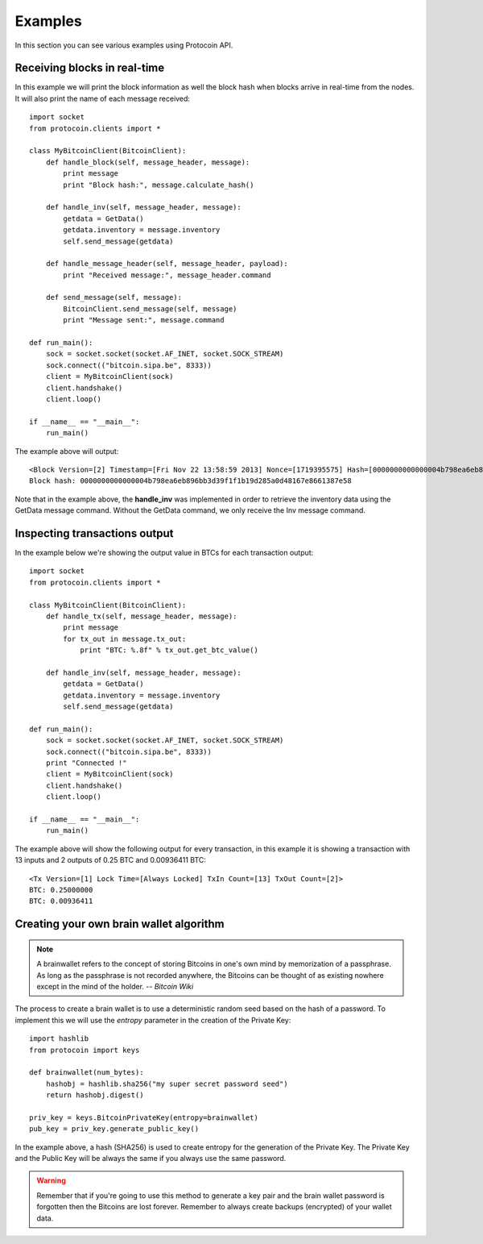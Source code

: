 Examples
===============================================================================
In this section you can see various examples using Protocoin API.

Receiving blocks in real-time
--------------------------------------------------------------------------------
In this example we will print the block information as well the block hash
when blocks arrive in real-time from the nodes. It will also print the
name of each message received::

    import socket
    from protocoin.clients import *

    class MyBitcoinClient(BitcoinClient):
        def handle_block(self, message_header, message):
            print message
            print "Block hash:", message.calculate_hash()

        def handle_inv(self, message_header, message):
            getdata = GetData()
            getdata.inventory = message.inventory
            self.send_message(getdata)

        def handle_message_header(self, message_header, payload):
            print "Received message:", message_header.command

        def send_message(self, message):
	    BitcoinClient.send_message(self, message)
            print "Message sent:", message.command

    def run_main():
        sock = socket.socket(socket.AF_INET, socket.SOCK_STREAM)
        sock.connect(("bitcoin.sipa.be", 8333))
        client = MyBitcoinClient(sock)
        client.handshake()
        client.loop()

    if __name__ == "__main__":
        run_main()

The example above will output::

    <Block Version=[2] Timestamp=[Fri Nov 22 13:58:59 2013] Nonce=[1719395575] Hash=[0000000000000004b798ea6eb896bb3d39f1f1b19d285a0d48167e8661387e58] Tx Count=[232]>
    Block hash: 0000000000000004b798ea6eb896bb3d39f1f1b19d285a0d48167e8661387e58

Note that in the example above, the **handle_inv** was implemented in order to
retrieve the inventory data using the GetData message command. Without the GetData
command, we only receive the Inv message command.

Inspecting transactions output
--------------------------------------------------------------------------------
In the example below we're showing the output value in BTCs for each transaction
output::

    import socket
    from protocoin.clients import *

    class MyBitcoinClient(BitcoinClient):
        def handle_tx(self, message_header, message):
            print message
            for tx_out in message.tx_out:
                print "BTC: %.8f" % tx_out.get_btc_value()

        def handle_inv(self, message_header, message):
            getdata = GetData()
            getdata.inventory = message.inventory
            self.send_message(getdata)

    def run_main():
        sock = socket.socket(socket.AF_INET, socket.SOCK_STREAM)
        sock.connect(("bitcoin.sipa.be", 8333))
        print "Connected !"
        client = MyBitcoinClient(sock)
        client.handshake()
        client.loop()

    if __name__ == "__main__":
        run_main()

The example above will show the following output for every transaction, in this
example it is showing a transaction with 13 inputs and 2 outputs of 0.25 BTC and
0.00936411 BTC::

    <Tx Version=[1] Lock Time=[Always Locked] TxIn Count=[13] TxOut Count=[2]>
    BTC: 0.25000000
    BTC: 0.00936411

Creating your own brain wallet algorithm
--------------------------------------------------------------------------------
.. note:: A brainwallet refers to the concept of storing Bitcoins in
          one's own mind by memorization of a passphrase. As long as the passphrase is not
          recorded anywhere, the Bitcoins can be thought of as existing nowhere except in
          the mind of the holder. 
          -- *Bitcoin Wiki*

The process to create a brain wallet is to use a deterministic random seed based
on the hash of a password. To implement this we will use the `entropy` parameter
in the creation of the Private Key::

    import hashlib
    from protocoin import keys

    def brainwallet(num_bytes):
        hashobj = hashlib.sha256("my super secret password seed")
        return hashobj.digest()

    priv_key = keys.BitcoinPrivateKey(entropy=brainwallet)
    pub_key = priv_key.generate_public_key()
    
In the example above, a hash (SHA256) is used to create entropy
for the generation of the Private Key. The Private Key and the
Public Key will be always the same if you always use the same
password.

.. warning:: Remember that if you're going to use this method to generate
             a key pair and the brain wallet password is forgotten then
             the Bitcoins are lost forever. Remember to always create
             backups (encrypted) of your wallet data.
